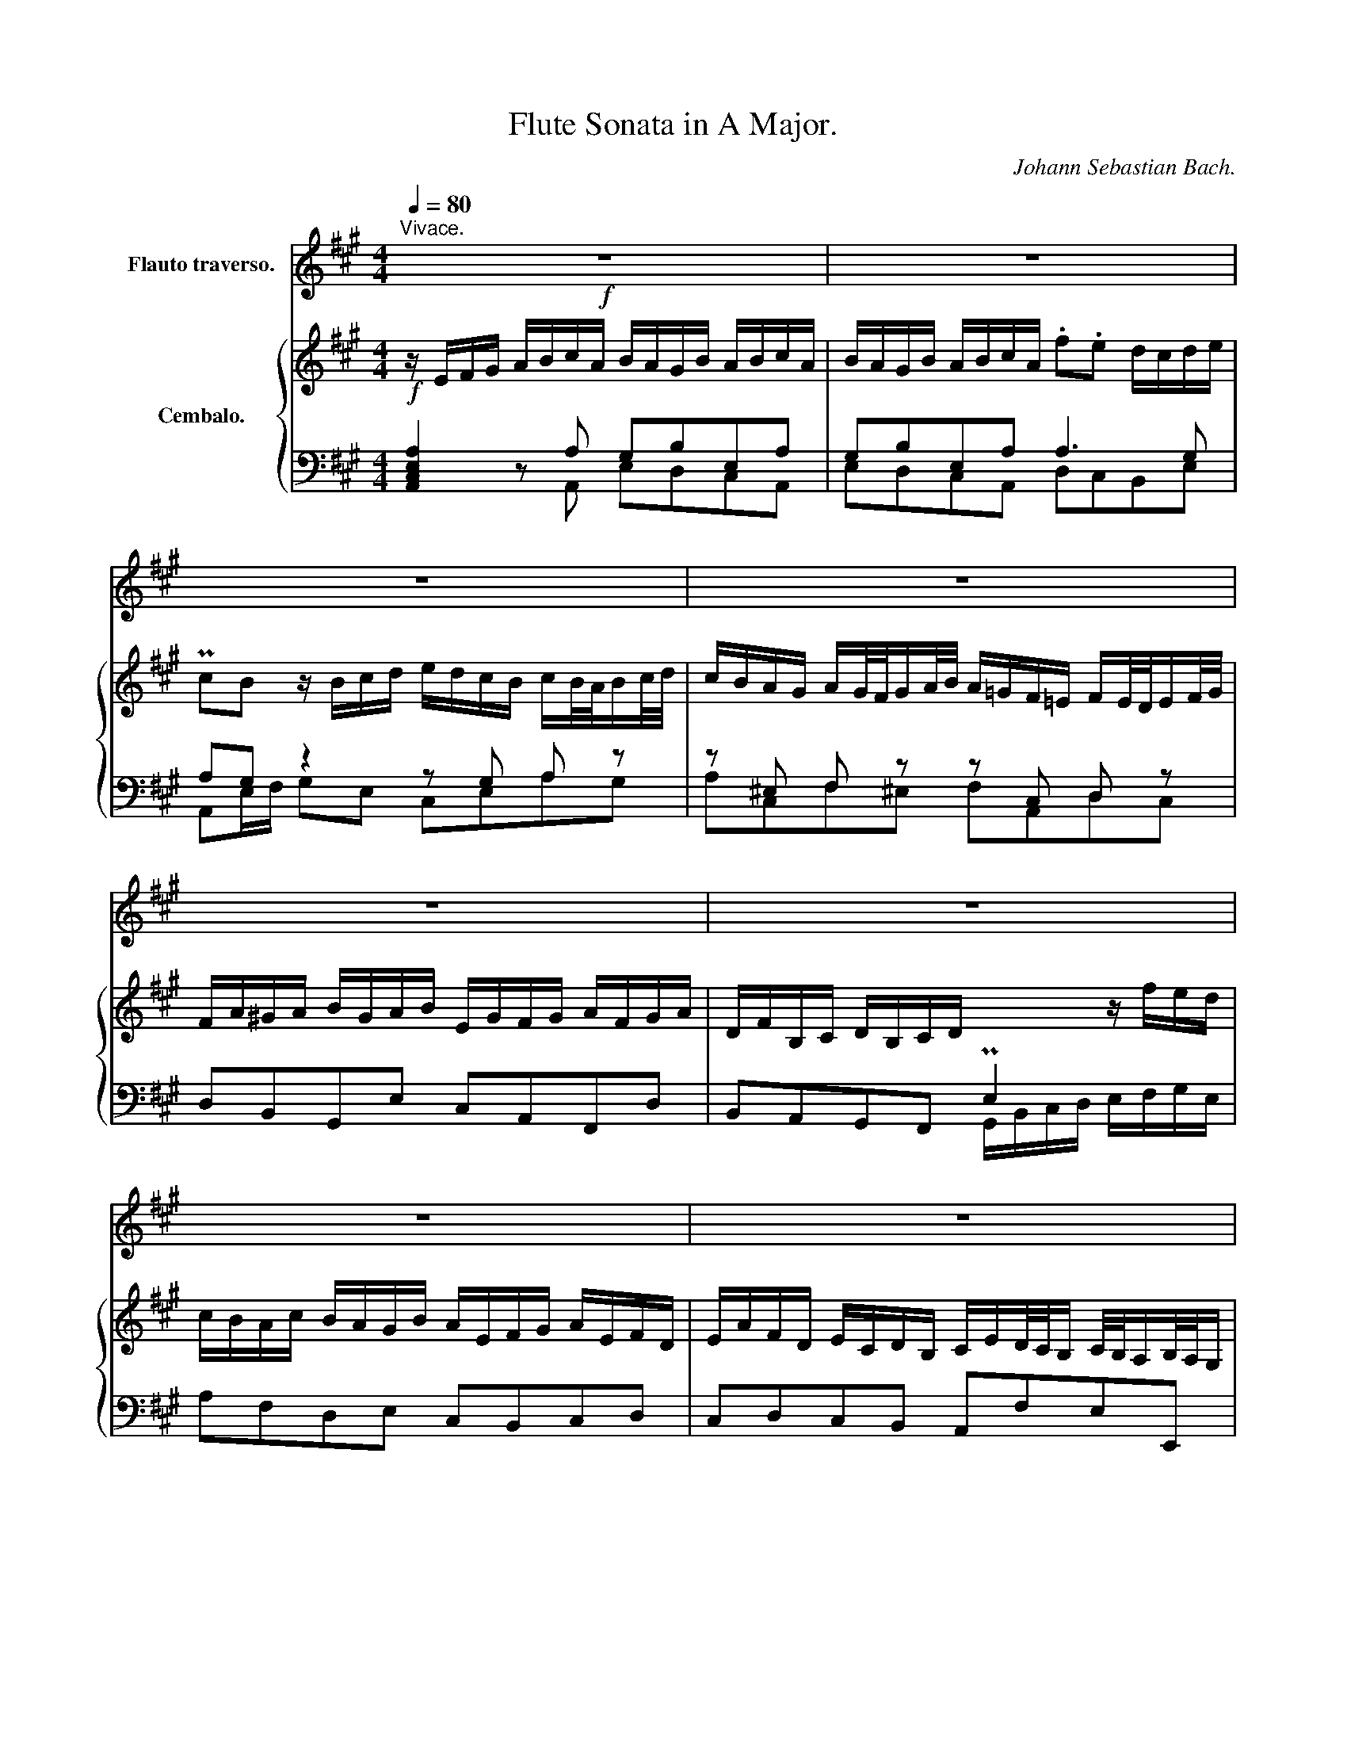 X:1
T:Flute Sonata in A Major.
C:Johann Sebastian Bach.
%%score 1 { ( 2 5 ) | ( 3 4 ) }
L:1/8
Q:1/4=80
M:4/4
K:A
V:1 treble nm="Flauto traverso."
V:2 treble nm="Cembalo."
V:5 treble 
V:3 bass 
V:4 bass 
V:1
!f!"^Vivace." z8 | z8 | z8 | z8 | z8 | z8 | z8 | z8 | z e a/e/f/d/ c/d/e- e/a/f/d/ | %9
 c/d/e- e/a/f/d/ B/c/d- d/e/c/A/ | BE z a g/f/e/d/ c/d/e/a/ | g/f/e/d/ c/d/e/c/ .TA2 z g | %12
 a/f/g/b/ a/g/f/e/ ^d/e/f- f/b/g/e/ | d/e/f- f/b/g/e/ c/e/a- a/g/4f/4g/f/4e/4 | %14
 a/c'/b- b/a/g/f/ e/^d/c/a/ P^d>e | e8- | !^!e2- e/d/c/e/ A/G/F/G/ TG>A | %17
 A/a/g z/ g/a/b/ c'/b/a/g/ a/b/4c'/4g/a/4b/4 | a/g/f/^e/ f/g/4a/4^e/f/4g/4 f/=e/^d/c/ d/e/f/e/ | %19
 c/B/c/^d/ e/f/g/e/ f/e/^d/f/ e/f/g/e/ | f/e/^d/f/ e/f/g/e/ c'b a/g/a/b/ | Tgf z2 z4 | z8 | z8 | %24
 z/ B/c/^d/ e/f/g/e/ f/e/^d/f/ e/f/g/e/ | f/e/^d/f/ e/f/g/e/ c'b a/g/a/b/ | %26
 Tgf z/ f/g/a/ b/a/g/f/ (g/f/4e/4)(f/g/4a/4) | %27
 g/f/e/^d/ e/d/4c/4d/e/4f/4 e/=d/c/B/ (c/B/4A/4)(B/c/4d/4) | %28
 c/e/^d/e/ f/d/e/f/ B/^d/c/d/ e/c/d/e/ | A4- A/B/^d/f/ a/c'/b/a/ | g/f/e/g/ f/e/^d/f/ e4- | %31
 e4- e/b/a/f/ (g/f/4e/4)(f/e/4^d/4) | e>f P^d>e e4- | eeca{g} f4- | f/c'/b/a/ Tgf/e/ e2 z2 | z8 | %36
 z4 z/ F/G/^A/ B/c/d/B/ | c/B/^A/c/ B/c/d/B/ c/B/^A/c/ B/c/d/B/ | %38
 =gf e/d/e/f/ d/c/B/d/ e/d/4c/4d/c/4B/4 | %39
 c/e/d/f/ =g/f/4e/4f/e/4d/4 e/=g/f/^a/ b/=a/4^g/4a/g/4f/4 | ^ecAf ^ec'af | z cAF z f2 ^e | f8- | %43
 f4- f/d/c/B/ g/a/b/f/ | ^e/f/e/f/ g2- g/B/A/f/ ^e>f | fc'af z cAF | z c a2- ab/a/ g2- | %47
 gA f2- f/a/g/f/ ^e3/2^d/4e/4 | f/^d/^e z2 z/ g/a/b/ c'/b/a/g/ | ac' f2 z/ f/g/a/ b/a/g/f/ | %50
 gb e2 z/ e/f/g/ a2- | a/B/c/^d/ e/d/e/f/ g/a/b/c'/ f2 | z/ f/g/^a/ b2- b/c/^d/^e/ f/e/f/g/ | %53
 a/b/c'/d'/ g2- g/f/4g/4a/4g/4f/4e/4 d2- | d/c/4B/4c/4B/4A/4G/4 A2- A/d/4c/4B/4A/4G/4F/4 ^E z | %55
 z ^efe fcdc | d^ABA B2 b2- | b/g/f/g/ a/f/g/a/ d4- | d/b/g/^e/ c2- c z z2 | %59
 z/ c/^d/^e/ f/c/=d/B/ c/f/d/B/ c/A/B/G/ | A/a/g/f/4^e/4 f/^e/4^d/4e/4f/4g/ c/^e/f/g/ Pe>f | %61
 f2 z b ^af z B | %62
"^*reconstruction: Alfred Durr - BA4402 Barenreiter Edition (1966)" ^AF z B =g2- g=a/g/ | %63
 f2- f=G e2- e/=g/f/e/ | d/B/c z/ c/d/e/ f/e/d/c/ df | B2 z/ B/c/^d/ e/=d/c/B/ ce | %66
 A2 z/ A/B/c/ d/c/d/e/ f/=g/a/b/ | e2 z/ e/f/^g/ a2- a/B/c/^d/ | %68
 e/^d/e/f/ =g/a/b/=c'/ f2 z/ f/^g/^a/ | b2- b/^a/b/c'/ f2- f/e/4f/4=g/4f/4e/4d/4 | %70
 c2- c/B/4^A/4B/4=A/4=G/4F/4 G z z/ c/d/e/ | %71
 f/e/d/c/ d/c/4B/4c/d/4e/4 d/=c/B/A/ B/A/4=G/4A/B/4c/4 | %72
 B/A/=G/F/ G/F/4E/4F/G/4A/4 G/b/^a/b/ c'/a/b/c'/ | f4- f/d/c/d/ e/c/d/e/ | %74
 ^A/F/A/c/ e/=g/f/e/ d/c/B/d/ c/B/A/c/ | B8- | B/f/e/c/ d/B/c/^A/ B>=g Tc>B | B2 z2 z FDB | %78
 ^AfdB z b2 ^a | b8- | b4- b/=g/f/e/ c'/d'/e'/c'/ | =g/b/a- a/g/f/e/ d/c/B/g/ Tc>d | d2 z2 z4 | %83
 z8 | z/ A/B/c/ d/e/f/d/ e/d/c/e/ d/e/f/d/ | e/d/c/e/ d/e/f/d/ .b.a =g/f/g/a/ | %86
 Tfe z/ e/f/=g/ a/g/f/e/ f/e/4d/4e/f/4g/4 | f/e/d/c/ d/c/4B/4c/d/4e/4 d4- | %88
 dc/B/ c/d/e/a/ g/f/e/d/ c/d/e/a/ | g/f/e/d/ c/d/e/c/ PA2 z g | a/f/g/b/ a/g/f/e/ d/c/d- d/b/g/e/ | %91
 Pd/c/d- d/b/g/e/ c/e/a- a/g/4f/4g/f/4e/4 | d'/c'/d'- d'/b/c'/g/ a/e/f/d/ B>A | A2 z2 z4 | z8 | %95
 z4 z gag | a^efe fcdc | d4- dc/B/ c2 | c/f/B/c/ d/B/c/d/ E4- | %99
 E2 z2 z/ e/f/g/ a/e/f/d/"_(end of reconstruction)" | %100
 e/a/f/d/ e/d/4c/4d/c/4B/4[Q:1/4=75] c/A/F/d/[Q:1/4=70] E/c/D/B/ | %101
[Q:1/4=65] e>f[Q:1/4=60] TG>[Q:1/4=30]A !fermata!A4 |] %102
[K:C][M:6/8]"^Largo e dolce."[Q:1/4=30] c/B/d/c/B/A/ TA^G z | e/d/f/e/d/c/ TcB z | %104
 ^c/d/ e2- e/(d/f/e/d/=c/) | B/c/ d2- d/(c/e/d/c/B/) | A3- A/(^G/B/A/G/A/4B/4) | %107
 E3- E/(^G/A/c/B/d/) | (^G/B/d/f/e/d/) c/d<Tde/ | e6- | e3- e.f z | Bcd e/4d/4c/ B>c | %112
 .c._B z (A/G/_B/A/G/F/) | T^c2 d- d/e<T^cd/ | d3 .=c.B z | cB/A/d (B/A/G/A/B/c/) | %116
 d3- d/(G/A/B/c/d/) | e3- e/(A/B/^c/d/e/) | f3{g} ^fg z | (g/^f/)(a/g/f/e/) ^d2 z | %120
 (B/A/c/B/A/G/) TG^F z | (g/^f/a/g/f/e/) e^d z | =d>fe/d/ c3- | c>ed/c/ B3- | %124
 B/(A/c/B/A/G/) ^F ^f2- | f/(a/g/^f/e/^d/) (e/f/g/b/a/c'/) | ^f^de- e/^f<^de/ | %127
 e/^f/^g/a/b/c'/ (d'b^g) | (edB) .^G.=G z | .^F.^G z .A.B.^A | (A/^c/d/c/B/A/) (d/^c/e/d/c/d/) | %131
 (e/d/f/e/d/e/) f3- | f/(G/A/B/c/d/) e3- | e/(A/^G/A/B/c/) d3- | d/(c/e/d/c/B/) c/A/.BT^G | %135
 A/a/=g/e/f/d/ e/g/f/d/e/c/ | d>ec- c/d<TBA/ | A>Bc- c/d<Tde/ | %138
!mf! e6[Q:1/4=29][Q:1/4=28][Q:1/4=27][Q:1/4=26][Q:1/4=20] |] %139
[K:A][M:3/8][Q:1/4=90]"^Allegro."!f! z3 | z3 | z3 | z3 | z3 | z3 | z3 | z3 | Ae/^d/e/f/ | %148
 ge/g/f/a/ | g/^d/e/g/c' | Ta2 g | f/c/^d/f/b/g/ | e/B/c/e/a/f/ | ^d/e<Te^d/4e/4 | f/e/^d/c/B/A/ | %155
 G/A/G/F/E/F/ | GAB- | B/G/A/B/c/d/ | e/d/c/B/A/G/ | F/G/A/F/G/A/ | B/f<^de/ | e2 z | Aag | %163
 fg/f/g/a/ | bgf | ef/e/d/e/ | afe | d3- | d/c/d/G/A/B/ | c/B/c/E/F/G/ | A/c/ e2- | e/B/c/e/a- | %172
 a/f/g/b/a/e/ | f/d/B z | e/c/A z | d/B/E/A/c/e/ | GTAB- | B/G/A/B/c/d/ | e/d/c/B/A/=G/ | %179
 F/=G/F/E/D/E/ | FT^GA | G/E/F/G/A/B/ | c/e<TBA/ | AA/c/e- | e/c/A/d/f- | f/d/B/d/g- | %186
 g/e/c/e/a/=g/ | f/e/d/c/B/A/ | d/c/d/B/c- | c/d<TBA/ | A2 z | z/ c/d/c/B/A/ | B/G/c/B/A/G/ | %193
 AFf- | f ^e2 | f/A/B z | g/B/c z | a/g/f/e/d/c/ | B/d/c/B/A/G/ | F a2- | af^d | B g2- | gec | %203
 A f2- | f^d^B | G/^B/ c2- | c T^B2 | c2 z | z3 | z/ g/a/g/f/e/ | f/^d/g/f/e/d/ | egc'- | c' ^b2 | %213
 c'/=b/a/g/f/e/ | ^d/f/a/c'/b/a/ | b/a/g/f/e/^d/ | c/e/g/b/a/g/ | a/g/f/e/^d/c/ | B/^d/f/a/g/f/ | %219
 g/a/b/B/c/^d/ | e/g/ b2- | b/f/g/b/e- | e/c/^d/f/e/B/ | c/A/f z | B/G/e z | a/f/B/e/g/b/ | ^def | %227
 Bba | ga/g/a/b/ | c'ag | fg/f/g/a/ | bgf | ef/e/f/g/ | afe | ^d2 z | Be/^d/e/f/ | ge/g/f/a/ | %237
 g/^d/e/g/c' | Ta2 g | f/c/^d/f/b/g/ | e/B/c/e/a/f/ | ^d/e<Te^d/4e/4 | f/e/^d/c/B/A/ | %243
 G/A/G/F/E/F/ | GTAB- | B/G/A/B/c/d/ | e/d/c/B/A/G/ | F/G/A/F/G/A/ | B/f<T^de/ | e/g<bg/ | %250
 e/g<c'a/ | f/a<^d'a/ | g/b/ e'2- | e'/=d'/c'/b/a/g/ | f/e/f/^d/e- | e/f<T^de/ | e2 z | z3 | z3 | %259
 z3 | z FG | AB=c | G=fe | de/d/=c/B/ | !trill(!T=c3 | !trill)!B3- | B/B/e/d/^c/B/ | %267
 ^A/B/c/A/F/A/ | B/f/b/=a/g/f/ | ^e/f/g/e/c/e/ | !trill(!Tf3- | !trill)!f3- | fe/^d/e- | e^dc | %274
 !trill(!TB3 | !trill)!^B3 | c z z | z3 | z c^d | ef=g | ^d=c'b | ab/a/=g/f/ | !trill(!T=g3 | %283
 !trill)!f3- | f/f/b/a/^g/f/ | ^e/f/g/e/c/e/ | f/c/f/=e/^d/c/ | ^B/c/^d/B/G/B/ | ecf | ^dBe | %290
 cf/e/^d/c/ | ^B/^d<gB/ | c/e<^ac/ | ^d/f<^bd/ | e/g<c'=b/ | a/g/f/e/^d/c/ | f/e/f/^d/e- | %297
 e/f<fg/ | g3- | g f2- | f e2 | T^d3- | d/G/c/B/A/G/ | A/F/B/A/G/F/ | G3- | Gc/^B/c/^d/ | %306
 ec/e/^d/f/ | e/^B/c/e/a | Tf2 e | f/e/^d/f/e/c/ | ^B>Bc- | c/^d<T^Bc/ | cG^A | Bc=d | ^A=gf | %315
 ef/e/d/c/ | d/c/B/c/d/e/ | f/e/d/f/e/=g/ | f/e/d/f/b/d'/ | c'/b/^a/c'/b/f/ | =a =g2- | %321
 g/c/f/e/d/c/ | !trill(!Td3 | !trill)!^d3 | e z z | z3 | EA/G/A/B/ | =cA/c/B/d/ | =c/G/A/c/=f | %329
 Td2 =c | ^c/A/d/=c/B/A/ | TG2- G/F/4G/4 | A/=c/B/A/G/A/ | G z z | z3 | z/ e/=f/e/d/=c/ | %336
 d/B/e/d/=c/B/ | =c/d/e/=f/=g/e/ | =f/e/^f/^g/a/b/ | g>bg/e/ | a>e=c/A/ | d>BG/E/ | =c>Ac/e/ | %343
 =f/^c/d/=f/_b | T^g3/2^f/4g/4a- | a/g/4a/4Ta3/2g/4a/4 | b3 | z3 | z3 | z3 | z3 | z3 | z3 | %353
 Be/^d/e/f/ | ge/g/f/a/ | g/^d/e/g/c' | Ta2 g | f/c/=d/f/b/g/ | e/B/c/e/a/f/ | d3- | dc/B/c- | %361
 cBd- | dGB- | BAc- | cFA- | AGB- | BE z | EA/G/A/B/ | cA/c/B/d/ | c/G/A/c/f | Td2 c | %371
 B/F/G/B/e/c/ | A/E/F/A/d/B/ | G/"^("A<"^)"TAG/4A/4 | B2 z | e'/d'/c'/b/a/g/ | f/a/c'/e'/a/c'/ | %377
 d'/c'/b/a/g/f/ | e/g/b/d'/g/b/ | c'/b/a/g/f/e/ | d/f/a/c'/f/a/ | b/a/g/f/e/d/ | c2 z | B2 z | %384
 d>ec- | c/d<TBA/ |"_cresc." A/c<ec/ | A/c<fd/ | B/d<gd/ | c/e/!ff! a2- | a/=g/f/e/d/c/ | %391
[Q:1/4=85] B/[Q:1/4=80]A/[Q:1/4=75]B/[Q:1/4=70]G/[Q:1/4=65]!f!A- | %392
 A/[Q:1/4=60]B<[Q:1/4=40]TG[Q:1/4=30]F/ |!mf! !fermata!A3 |] %394
V:2
 z/ E/F/G/ A/B/c/A/ B/A/G/B/ A/B/c/A/ | B/A/G/B/ A/B/c/A/ .f.e d/c/d/e/ | %2
 PcB z/ B/c/d/ e/d/c/B/ c/B/4A/4B/c/4d/4 | c/B/A/G/ A/G/4F/4G/A/4B/4 A/=G/F/=E/ F/E/4D/4E/F/4G/4 | %4
 F/A/^G/A/ B/G/A/B/ E/G/F/G/ A/F/G/A/ | D/F/B,/C/ D/B,/C/D/ x2 z/ f/e/d/ | %6
 c/B/A/c/ B/A/G/B/ A/E/F/G/ A/E/F/D/ | E/A/F/D/ E/C/D/B,/ C/E/D/4C/4B,/ C/4B,/4A,/B,/4A,/4G,/ | %8
 A, z z2 z4 | z8 | z/ E/F/G/ A/B/c/A/ B/A/G/B/ A/B/c/A/ | B/A/G/B/ A/B/c/A/ fe d/c/d/e/ | %12
 TcB z2 z4 | z8 | z8 | z/ E/F/G/ A/B/c/A/ B/A/G/B/ A/B/c/A/ | B/A/G/B/ A/B/c/A/ fe d/c/d/e/ | %17
 TcB z/ B/c/d/ e/d/c/B/ c/B/4A/4B/c/4d/4 | c/B/A/G/ A/G/4F/4G/A/4B/4 A4- | %19
 AG/F/ G/A/B/e/ ^d/c/B/A/ G/A/B/e/ | ^d/c/B/A/ G/A/B/G/ PE2 z ^d | %21
 e/c/^d/f/ e/d/c/B/ A/G/A- A/f/^d/B/ | PA/G/A- A/f/^d/B/ G/B/e- e/^d/4c/4d/c/4B/4 | %23
 a/g/a- a/f/g/^d/ e/B/c/A/ PF>E | E2 z2 z4 | z8 | z4 z ^ded | e^BcB cGAG | A4- AG/F/ G2- | %29
 G/c/F/G/ A/F/G/A/ B,4- | B,2 z2 z/ B/c/^d/ e/B/c/A/ | %31
 B/e/c/A/ B/A/4G/4A/G/4F/4 G/E/C/A/ B,/G/A,/F/ | G,/B,/E/A/ PF>E Eeca | %33
 g/a/ b2 a- a/e/^d/c/ B/A/G/F/ | G/A/B/f/ ^d>e e/B,/C/^D/ E/F/G/E/ | %35
 F/E/^D/F/ E/F/G/E/ F/E/^D/F/ E/F/G/E/ | cB A/G/A/B/ G/F/E z2 | z fdB z FDB, | z B2 ^A B4- | B8- | %40
 B/C/^D/^E/ F/G/A/F/ G/F/^E/G/ F/G/A/F/ | G/F/^E/G/ F/G/A/F/ dc B/A/B/c/ | %42
 A/G/F/A/ B/A/4G/4A/G/4F/4 G/B/A/c/ d/c/4B/4c/B/4A/4 | B/d/c/^e/ f/=e/4d/4e/d/4c/4 d4- | %44
 d2- d/d/c/B/ A/^E/F/A/ G>F | F2 z f ^ec z F | ^EC z F d2- de/d/ | c2- cD B2- B/=d/c/B/ | %48
 A/F/G z/ G/A/B/ c/B/A/G/ Ac | F2 z/ F/G/^A/ B/=A/G/F/ GB | E2 z/ E/F/G/ A/G/A/B/ c/d/e/f/ | %51
 B2 z/ B/c/^d/ e2- e/F/G/^A/ | B/^A/B/c/ d/e/f/=g/ c2 z/ c/^d/^e/ | %53
 f2- f/^e/f/g/ c2- c/B/4c/4d/4c/4B/4A/4 | G2- G/F/4^E/4F/4=E/4D/4C/4 D z z/ G/A/B/ | %55
 c/B/A/G/ A/G/4F/4G/A/4B/4 A/=G/F/E/ F/E/4D/4E/F/4=G/4 | %56
 F/E/D/C/ D/C/4B,/4C/D/4E/4 D/f/^e/f/ g/e/f/g/ | c4- c/A/G/A/ B/G/A/B/ | %58
 ^E/C/E/G/ B/d/c/B/ A/G/F/A/ G/F/^E/G/ | F8- | F/c/B/G/ A/F/G/^E/ F>d PG>F | FfdB z FDB | %62
 z F d2- de/d/ c2- | cD B2- B/d/c/B/ T^A3/2^G/4A/4 | B/^G/^A z2 z/ c/d/e/ f/e/d/c/ | %65
 df B2 z/ B/c/d/ e/d/c/B/ | ce A2 z/ A/B/c/ d2- | d/E/F/G/ A/G/A/B/ c/d/e/f/ B2 | %68
 z/ B/c/^d/ e2- e/F/^G/^A/ B/A/B/c/ | d/e/f/=g/ c2- c/B/4c/4d/4c/4B/4A/4 =G2- | %70
 =G/F/4E/4F/4E/4D/4C/4 D2- D/G/4F/4E/4D/4C/4B,/4 ^A, z | z ^ABA BF=GF | =G^DED E2 e2- | %73
 e/c/B/c/ d/B/c/d/ =G4- | G/e/c/^A/ F2- F z z2 | z/ F/G/^A/ B/F/=G/E/ F/B/G/E/ F/D/E/C/ | %76
 D/d/c/B/4^A/4 B/A/4G/4A/4B/4c/ F/A/B/c/ TA>B | B/F/G/^A/ B/c/d/B/ c/B/A/c/ B/c/d/B/ | %78
 c/B/^A/c/ B/c/d/B/ .=g.f e/d/e/f/ | d/c/B/d/ e/d/4c/4d/c/4B/4 c/e/d/f/ =g/f/4e/4f/e/4d/4 | %80
 e/=g/f/^a/ b/=a/4g/4a/g/4f/4 g4- | g2- g/e/d/c/ d>e Te>d | dA d/A/B/=G/ F/G/A- A/d/B/G/ | %83
 F/=G/A- A/d/B/G/ E/F/G- G/A/F/D/ | EA, z d c/B/A/=G/ F/G/A/d/ | %85
 c/B/A/=G/ F/G/A/F/ D/C/B,/C/ TC>D | D/d/c z/ c/d/e/ f/e/d/c/ d/e/4f/4c/d/4e/4 | %87
 d/c/B/^A/ B/c/4d/4A/B/4c/4 B/=A/^G/F/ G/A/B/G/ | F/E/F/G/ A/B/c/A/ B/A/G/B/ A/B/c/A/ | %89
 B/A/G/B/ A/B/c/A/ fe d/c/d/e/ | TcB z2 z4 | z8 | z8 | z/ E/F/G/ A/B/c/A/ B/A/G/B/ A/B/c/A/ | %94
 B/A/G/B/ A/B/c/A/ .f.e d/c/d/e/ | TcB z/ B/c/d/ e/d/c/B/ c/B/4A/4B/c/4d/4 | %96
 c/B/A/G/ A/G/4F/4G/A/4B/4 A/=G/F/E/ F/E/4D/4E/F/4G/4 | F/A/^G/A/ B/G/A/B/ E/G/F/G/ A/F/G/A/ | %98
 D4- D/E/G/B/ d/f/e/d/ | c/B/A/c/ B/A/G/B/ A4 | A4- A/e/d/B/ c/B/4A/4B/A/4G/4 | %101
 A/E/F/D/ B,>A, !fermata!A,4 |][K:C][M:6/8] E/D/F/E/D/C/ TCB, z | c/B/d/c/B/A/ TA^G z | %104
 =G>_BA/G/ F3- | F>AG/F/ E3- | E/D/F/E/D/C/ B,3- | B,/(D/C/B,/A,/^G,/) (A,/B,/C/E/D/F/) | %108
 B,^GB- B/G/A/c/B/A/ | (^G/^F/A/G/F/E/) (A/G/B/A/G/A/) | (B/d/c/B/A/B/) .^c.d z | %111
 DEF G/4F/4E/ D>E | TE3- !^!E D2 | G>AF- F/G/ TE>F | F3 .^F.G z | AG^F G(B,/C/D/E/) | %116
 =F3- F/(B,/C/D/E/F/) | G3- G/(^C/D/E/F/G/) | A3 .Pc.B z | (B/A/)(c/B/A/G/) ^F2 z | %120
 (G/^F/A/G/F/E/) E^D z | (B/A/c/B/A/G/) TG^F z | ^G/A/ B2- B/(A/c/B/A/=G/) | %123
 ^F/G/ A2- A/(G/B/A/G/^F/) | E3- E/(^D/^F/E/D/E/4F/4) | B,3- B,/(^D/E/G/^F/A/) | %126
 (^D/^F/A/c/B/A/) G/A<^FE/ | E3- E/^F/^G/A/B/c/ | (dB^G) .E.e z | .A{B}.d z (c/B/d/c/B/c/) | A6- | %131
 A3- A/(D/E/F/G/A/) | B3- B/(C/D/E/^F/^G/) | A3- A/(B,/C/D/E/F/) | ^G,B,E E/C/.DTB, | %135
 A,2 z z/ e/d/B/c/A/ | B>cA- A/B<T^GA/ | A/E/F/D/E/B,/ C/^G,/A,/G,/A,/B,/ | C/E/D/B,/C/A,/ B,3 |] %139
[K:A][M:3/8] EA/G/A/B/ | cA/c/B/d/ | c/G/A/c/f | Td2 c | B/F/G/B/e/c/ | A/E/F/A/d/B/ | %145
 G/A<TAG/4A/4 | B/A/G/F/E/D/ | C/B,/A,/B,/C/^D/ | E/G/ B2- | B/F/G/B/e- | e/c/^d/f/e/B/ | c/A/F z | %152
 B/G/E z | A/F/B,/E/G/B/ | ^DEF- | F/^D/E/F/G/A/ | B/A/G/F/E/=D/ | C/D/C/B,/A,/B,/ | C^DE | %159
 ^D/B,/C/D/E/F/ | G/c<TFE/ | Ee=d | cd/c/B/c/ | fdc | Bc/B/c/d/ | ecB | AB/A/B/c/ | dBA | G2 z | %169
 EA/G/A/B/ | cA/c/B/d/ | c/G/A/c/f | Td2 c | B/F/G/B/e/c/ | A/E/F/A/d/B/ | G/A<TAG/4A/4 | %176
 B/A/G/F/E/D/ | C/D/C/B,/A,/B,/ | CTDE- | E/C/D/E/F/=G/ | A/=G/F/E/D/C/ | B,/C/D/B,/C/D/ | %182
 E/B<GA/ | A/c<ec/ | A/c<fd/ | B/d<gd/ | c/e/ a2- | a/=g/f/e/d/c/ | B/A/B/^G/A- | A/B<TGA/ | A2 z | %191
 z3 | z3 | z/ c/d/c/B/A/ | B/G/c/B/A/G/ | AFf- | f T^e2 | f/A/B z | g/B/c z | a/g/f/e/^d/c/ | %200
 B/^d/f/a/g/f/ | g/f/e/^d/c/B/ | A/c/e/g/f/e/ | f/e/^d/c/^B/^A/ | G/^B/^d/f/e/d/ | e3 | P^d3 | %207
 c/G/A/G/F/E/ | F/^D/G/F/E/D/ | ECc- | c ^B2 | c/^B/c/^d/e/c/ | ^d/e/f/a/g/f/ | e/^d/ c2- | cAF | %215
 ^D B2- | BGE | C A2- | AF^D | B,E/^D/E/F/ | GE/G/F/A/ | G/^D/E/G/c | TA2 G | F/C/^D/F/B/G/ | %224
 E/B,/C/E/A/F/ | ^D/E<TE^D/4E/4 | F/E/^D/C/B,/A,/ | G,2 z | Ee^d | c^d/c/d/e/ | f^dc | Bc/B/c/^d/ | %232
 ecB | A3- | A/G/A/^D/E/F/ | G/F/G/B,/C/^D/ | E/G/ B2- | B/F/G/B/e- | e/c/^d/f/e/B/ | c/A/f z | %240
 B/G/e z | A/F/B,/E/G/B/ | ^DEF- | F/^D/E/F/G/A/ | B/A/G/F/E/=D/ | C/D/C/B,/A,/B,/ | C^DE | %247
 ^D/B,/C/D/E/F/ | G/c<TFE/ | E/^D/E/G/B- | B/G/E/A/c- | c/A/F/A/^d- | d/B/G/B/e/=d/ | %253
 c/B/A/G/F/E/ | A/G/A/F/G- | G/A<TFE/ | EG^A | Bcd | ^A=gf | ef/e/d/c/ | !trill(!Td3 | %261
 !trill)!^d3 | e=d/=c/B/A/ | G/A/B/G/E/G/ | A/e/a/=g/f/e/ | ^d/e/f/d/B/d/ | !trill(!Te3- | %267
 !trill)!e3- | e=d/c/d- | dcB | A/G/A/c/B/A/ | G/^A/^B/^d/B/G/ | C2 z | z3 | z ^D^E | FG=A | %276
 ^E=dc | Bc/B/A/G/ | !trill(!TA3 | !trill)!^A3 | B=A/=G/F/E/ | ^D/E/F/D/B,/D/ | E/B/e/=d/c/B/ | %283
 ^A/B/c/A/F/A/ | !trill(!TB3- | !trill)!B3- | B=A/G/A- | AG^d- | dGc- | cFB- | BA/G/A- | %291
 A^B,/^D/G- | GC/E/^A- | A^D/F/^B- | BE/G/c- | c/=B/A/G/F/E/ | ^D/C/D/^B,/C/^B,/ | %297
 C/E/^D/C/^B,/C/ | ^B,/^d/e/d/c/^B/ | c/^A/^d/c/^B/^A/ | ^B/G/c/B/c- | c^B^d | G3- | G/C/ F2- | %304
 F/^D/G/F/E/D/ | E/^D/C/D/E/F/ | G/F/E/G/F/A/ | G/F/E/G/c/e/ | ^d/c/^B/d/c/e/ | A/G/F/A/G/E/ | %310
 ^D>DG/E/ | ^D/4E/4F<TDC/ | C2 z | z3 | z3 | z3 | FB/^A/B/c/ | dB/d/c/e/ | d/^A/B/d/=g | Te2 d | %320
 ^d/B/e/=d/c/B/ | T^A3 | BFG | AB=c | G=fe | de/d/=c/B/ | =c/B/A/B/c/d/ | e/d/=c/e/d/=f/ | %328
 e/d/=c/e/A/c/ | B/A/^G/B/A/E/ | =G =F2- | F/B,/E/D/=C/B,/ | =C/D<TD=C/4D/4 | E/B/=c/B/A/^G/ | %334
 A/F/B/A/G/F/ | G/E/A/G/A- | AG/F/G | A3- | A/e/d/=c/B/A/ | d/=c/d z | =c/B/c z | B/A/B z | %342
 A/G/A z | z A=f | B>de/B/ | =c/e/d/c/B/A/ | G/A/BE- | EA/G/A/B/ | ^cA/c/B/d/ | c/G/A/c/f | Td2 c | %351
 B/F/G/B/e/c/ | A/E/F/A/d/B/ | G/"^("A<"^)"TAG/4A/4 | B/A/G/A/B- | B/F/G/B/e- | e/c/^d/f/e- | %357
 eF=d- | dEc- | c/E/F/A/d/B/ | G/D/E/G/c/A/ | f/e/d/c/B/A/ | G/B/d/f/e/d/ | e/d/c/B/A/G/ | %364
 F/A/c/e/d/c/ | d/c/B/A/G/F/ | E/G/B/d/c/B/ | c/d/e/G/A/B/ | cA/c/B/d/ | c/G/A/c/f | Td2 c | %371
 B/F/G/B/e/c/ | A/E/F/A/d/B/ | G/"^("A<"^)"TAG/4A/4 | B/A/G/F/E/D/ | C/E/G/B/E/G/ | A/G/F/E/D/C/ | %377
 B,/D/F/A/D/F/ | G/F/E/D/C/B,/ | A,/C/E/G/C/E/ | F/E/D/C/B,/A,/ | G,/B,/E/F/G/E/ | A2 z | A2 z | %384
 G/A<BE/ | A/B<TGA/ | AA,/C/E- | E/C/A,/D/F- | F/D/B,/D/G- | G/E/C/E/A/=G/ | F/E/D/C/B,/A,/ | %391
 D/C/D/B,/C- | C/D<TB,A,/ | !fermata!A,3 |] %394
V:3
!f! [A,,C,E,A,]2 z A, G,B,E,A, | G,B,E,A, A,3 G, | A,G, z2 z G, A, z | z ^E, F, z z C, D, z | %4
 D,B,,G,,E, C,A,,F,,D, | B,,A,,G,,F,, PE,2 x2 | A,F,D,E, C,B,,C,D, | C,D,C,B,, A,,F,E,E,, | %8
 A,,A,/B,/"^6" CD A,>"^6\n4\n3"B,"^6" CD | A,>"^6\n4\n3"B,"^6" CD E"^6"B,/A,/"^6\n3" G,A, | %10
 E,D,C,B,, E,E,, z E, | E,E,, z A,, D,C,B,,E, | A,,E,"_6"C"^6\n3"A,"^#" B,>C"^6" ^DE | %13
"^#" B,>C"^6" ^DE"^7" A,>"^76"G, F,"^6"E, |"_7\n3" ^D,"^6"^D/C/ D"^6\n3"B, C"_6\n3"A,"_#"B,B,, | %15
 E,=D,C,A,, E,D,C,A,, | E,D,C,A,, D,C,B,,E, | A,,E,/F,/ E,D, C,E,A,E, | A,,C,F,C, F,,F,/G,/ F,E, | %19
 ^D,B,G,E, B,B,, z B, | B,B,, z E, A,G,F,B, | E,B,,G,,E,, F,,F,/E,/ F,A, | %22
 ^D,F,/E,/ D,B,, E,>F, G,A, | B,>C ^DB, G,A,B,B,, | E,,2 z E,"^#" B,A,"^6"G,E, | %25
"^#" B,A,"^6"G,E, A,"^6"G,"^7"F,"^7\n#"B, | E,"^#"B,/C/"^6" ^DB,"^6" G,B, E, z | %27
 z G, C, z z E, A,, z | z F,^D,B, G,E,C,C | F,A,/G,/ F,E, ^D,F,B,,D, | E,G, A,B,/A,/ G,A,G,F, | %31
 G,A,G,F, E,4- | E,/B,,/C,/A,,/ B,,/^D,/F,/A,/ G,/E,/F,/G,/ A,/B,/C/A,/ | %33
 B,/A,/G,/B,/ A,/B,/C/A,/ ^D,F,D,B,, | E,/F,/G,/A,/ B,B,, E,,2 z E, | B,A,G,E, B,A,G,E, | %36
 A,G,F,B, E,C,D,B,, | F,F,, z F, F,F,, z =G,/F,/ | E,D,C,F, B,,B,/A,/ =G,F, | %39
 E,F,E,D, C,D,/C,/ D,B,, | C,C,, z C, C,C,, z C, | C,C,, z D,/C,/ B,,A,,G,,C, | %42
 F,,F,/E,/ D,C, B,,C,B,,A,, | G,,A,,/G,,/ A,,F,, B,,A,,B,,G,, | C,G,^E,C, F,B,CC, | %45
 F,,/C,/^D,/^E,/ F,/G,/A,/F,/ G,/F,/^E,/G,/ F,/G,/A,/F,/ | %46
 G,/F,/^E,/G,/ F,/G,/A,/F,/ B,,/A,/G,/F,/ =E,/D,/C,/B,,/ | %47
 A,,/G,/F,/E,/ D,/C,/B,,/A,,/ G,,/F,/^E,/^D,/ C,/B,,/A,,/G,,/ | F,,C, z2 z2 z/ C,/^D,/^E,/ | %49
 F,/=E,/=D,/C,/ D,F, B,,2 z/ B,,/C,/^D,/ | E,/=D,/C,/B,,/ C,E, A,,2 z/ B,,/C,/D,/ | %51
 E,/^D,/E,/F,/ G,/A,/G,/F,/ E,/F,,/G,,/A,,/ B,,/^A,,/B,,/C,/ | %52
 D,/E,/D,/C,/ B,,/C,/D,/E,/ F,/^E,/F,/^G,/ A,/B,/A,/G,/ | F,/G,/A,/B,/ C/D/C/B,/ A,F,B,G, | %54
 ^E,C,F,D, B,,G,,C,B,, | A,,C, F,, z z A,, D,, z | z F,, B,, z z G,^E,C, | A,,C,F,F,, B,,C,D,B,, | %58
 C,2 z ^E, F,G, A,C/B,/ | A,G,A,B, A,B,A,G, | F,C, z B,, A,,D,/B,,/ C,C,, | %61
 F,,/F,/G,/^A,/ B,/C/D/B,/ C/B,/^A,/C/ B,/C/D/B,/ | %62
 C/B,/^A,/C/ B,/C/D/B,/ E,/D/C/B,/ =A,/=G,/F,/E,/ | %63
 D,/C/B,/A,/ =G,/F,/E,/D,/ C,/B,/^A,/^G,/ F,/E,/D,/C,/ | B,,F, z2 z2 z/ F,/^G,/^A,/ | %65
 B,/=A,/=G,/F,/ G,B, E,2 z/ E,/F,/^G,/ | A,/=G,/F,/E,/ F,A, D,2 z/ E,/F,/G,/ | %67
 A,/^G,/A,/B,/ C/D/C/B,/ A,/B,,/C,/D,/ E,/^D,/E,/F,/ | %68
 =G,/A,/G,/F,/ E,/F,/G,/A,/ B,/^A,/B,/C/ =D/E/D/C/ | B,/C/D/E/ F/=G/F/E/ DB,EC | %70
 ^A,F,B,=G, E,C,F,E, | D,F,B,, z z D,=G,, z | z B,,E, z z C^A,F, | D,F,B,B,, E,F,=G,E, | %74
 F,2 z ^A,, B,,D, E,F,/E,/ | D,C,D,E, D,E,D,C, | B,,F,,xE, D,=G,/E,/ F,F,, | B,,F,D,B,, F,F,,xF, | %78
 F,F,, z =G,/F,/ E,D,C,F, | B,,B,/A,/ =G,F, E,F,E,D, | C,D,/C,/ D,B,, E,D,E,=G, | %81
 C,C/B,/ CA, B,=G,A,A,, | D,/C,/D,/E,/ F,=G, D,>E, F,G, | D,>E, F,=G, A,E,/D,/ C,D, | %84
 A,=G,F,D, A,A,, z A, | A,A,, z D, =G,F,E,A, | D,A,/B,/ A,=G, F,A,DA, | D,F,B,F, B,,B,/C/ B,A, | %88
 G,E,C,A,, E,E,, z E, | E,E,,xA, DCB,E | A,E,C,A,, B,,B,/A,/ B,D | G,B,/A,/ G,E, A,>B, CD | %92
 E>F GE CDEE, | A,,2 z A, G,B,E,A, | G,B,E,A, A,3 G, | A,G, G,E, C,E, A,, z | %96
 z C,F,, z z A,, D,, z | z B,,G,,E, C,A,,F,,F, | B,,D,/C,/ B,,A,, G,,B,,E,,G,, | %99
 A,,C, D,E,/D,/ C,D,C,B,, | C,D,C,B,, A,,4- | A,,D,E,E,, !fermata!A,,4 |] %102
[K:C][M:6/8] A,C,D, E,>D,C,/B,,/ | A,,A,D E>DC/B,/ | A,^C, z D,DF, | G,B,, z C,CE, | %106
 F,3- F,/(E,/D,/C,/B,,/A,,/) | (^G,,/E,,/A,,/=G,,/F,,/E,,/) F,, F,2- | F,B,,^G,, A,, F,,2 | %109
 .E,,.D,, z (C,/B,,/D,/C,/B,,/A,,/) | (^G,,/^F,,/A,,/G,,/F,,/E,,/) .=G,,.=F,, z | %111
 F,/E,/G,/F,/E,/D,/ C,G,G,, | .C,.^C, z F,G,/A,/_B, | (E,/D,/F,/E,/D,/C,/) _B,,/G,,/A,,A, | %114
 (D/C/E/D/C/B,/) .A,.E z | CDD, G,2 z | (B,,/A,,/C,/B,,/A,,/G,,/) E,2 D, | %117
 (C,/B,,/D,/C,/B,,/A,,/) F,2 E, | (D,/C,/E,/D,/C,/B,,/) A,,E, z | %119
 C,^F,,A,, (B,,/C,/B,,/A,,/G,,/^F,,/) | E,,E,A, B,>A,G,/^F,/ | E,E,,A,, B,,>A,,G,,/^F,,/ | %122
 .E,,.^G,, z A,,A,C, | D,^F, z G,,G,B,, | C, z C- C/(B,/A,/G,/^F,/E,/) | %125
 ^D,/B,,/E,/=D,/C,/B,,/ C,3- | C,^F,,G,, A,,B,,B,, | E,,6- | E,,/^F,,/^G,,/A,,/B,,/C,/ .D,.^C, z | %129
 .=C,.B,, z A,,D,,E,, | .A,,.G,, z (F,/E,/G,/F,/E,/D,/) | (^C,/B,,/D,/C,/B,,/A,,/) D,2 z | %132
 G,,2 z C,2 z | F,2 z B,,2 z | E,^G,,E,, A,,D,,E,, | A,,6- | A,,/A,/^G,/E,/A,/E,/ F,/D,/E,E,, | %137
 A,,2 G,, F,,/E,,/ F,,2 | E,,6 |][K:A][M:3/8] A,C,E, | A,,C,E, | A,F,D, | B,,E,A,, | B,,E,C,- | %144
 C,D,B,,- | B,,C,A,, | E,F,G, | A,G,F, | E,G,,B,, | E,,E,A,, | F,,B,,E,, | A,,B,,G,,- | %152
 G,,A,,F,,- | F,,G,,E,, | B,,C,^D, | E,2 z | E,,F,,G,, | A,,2 z | A,,G,,F,, | B,,>A,G,/F,/ | %160
 E,/A,/B,B,, | E,,/E,/F,/E,/F,/G,/ | A,/A,,/B,,/A,,/B,,/C,/ | D,,/D,/E,/D,/E,/F,/ | %164
 G,,/G,/A,/G,/A,/B,/ | C,/C/D/C/D/E/ | F/F,/G,/F,/G,/A,/ | B,,/B,/C/B,/C/D/ | E/E,/F,/E,/F,/G,/ | %169
 A,,2 z | A,D,E, | A,,A,D, | B,,E,A,, | D,E,C,- | C,D,B,,- | B,,C,A,, | E,F,G, | A,2 z | A,,B,,C, | %179
 D,2 z | D,C,B,, | E,>D,C,/B,,/ | A,,/D,/E,E,, | A,,C,A,, | A,,D,A,, | A,,D,A,, | A,,E,A,, | %187
 A,,D,F, | ^G,,E,A, | D,E,E,, | A,,/C,/B,,/A,,/B,,/C,/ | F,, F,2- | F, T^E,2 | F,/A,,/B,, z | %194
 A,/B,,/C, z | z/ C/D/C/B,/A,/ | B,/G,/C/B,/A,/G,/ | F,DB, | G,^E,C, | F,,C,F, | ^D,2 B,, | %201
 E,,B,,E, | TC,2 A,, | ^D,,F,,^D, | T^B,,2 G,, | C,/G,/A,/G,/F,/E,/ | F,/^D,/G,/F,/E,/D,/ | %207
 E,C,C- | C T^B,2 | C/E,/F, z | ^D/F,/G, z | E/^D/C/=B,/A,/G,/ | F,/^D,/G,/F,/E,/D,/ | C,E,A, | %214
 TF,2 ^D, | G,,^D,G, | TE,2 C, | F,,C,F, | T^D,2 B,, | E,G,,B,, | E,,G,,B,, | E,G,,A,, | %222
 F,,B,,E,, | A,,B,,G,,- | G,,A,,F,,- | F,,G,,E,, | B,,2 z | z/ B,,/C,/B,,/C,/^D,/ | %228
 E,,/E,/F,/E,/F,/G,/ | A,,/A,/B,/A,/B,/C/ | ^D/^D,/E,/D,/E,/F,/ | G,,/G,/A,/G,/A,/B,/ | %232
 C/C,/^D,/C,/D,/E,/ | F,,/F,/G,/F,/G,/A,/ | B,/B,,/C,/B,,/C,/^D,/ | E,,2 z | E,,G,,B,, | E,G,,A,, | %238
 F,,B,,E,, | A,,B,,G,,- | G,,A,,F,,- | F,,G,,E,, | B,,C,^D, | E,2 z | E,F,G, | A,2 z | A,,G,,F,, | %247
 B,,>A,G,/F,/ | E,/A,/B,B,, | E,G,E, | E,A,E, | E,A,E, | E,B,E, | E,A,C | ^D,B,,E, | A,B,B,, | %256
 E,/B,/E/D/C/E/ | D/F/E/D/C/B,/ | C/D/E/C/^A,/C/ | F,^A,F, | B,2 z | B,,2 z | E,2 z | E,,2 z | %264
 A,,E,A,- | A,/=C/B,/A,/=G,/F,/ | =G,^C,E, | F,/=G,/F,/E,/D,/C,/ | B,,2 z | C,2 z | %270
 F,,/C,/F,/E,/^D,/C,/ | ^B,,/C,/^D,/B,,/G,,/B,,/ | C,/G,/C/=B,/^A,/G,/ | ^^F,/G,/^A,/^^F,/^D,/F,/ | %274
 G,2 z | G,,2 z | C,/C/B,/A,/G,/F,/ | ^E,/F,/G,/E,/C,/E,/ | F,2 z | F,,2 z | B,,2 z | B,2 z | %282
 E,E,,E,- | E,/=G,/F,/E,/D,/C,/ | D,^G,,B,, | C,/D,/C,/B,,/A,,/G,,/ | F,,F, z | G,^B,, z | %288
 C,/^D,/E,/C,/A,,/F,,/ | B,,/C,/^D,/B,,/G,,/E,,/ | A,,/B,,/C,/A,,/F,,/^D,,/ | G,,F,G,, | G,,E,G,, | %293
 G,,^D,G,, | G,/F,/E,/^D,/E,/C,/ | F,G,A, | ^B,,G,,C, | =B,, TA,,2 | G,,2 z | z3 | %300
 z/ G,/A,/G,/F,/E,/ | F,/^D,/G,/F,/E,/D,/ | E,^E,C, | F,^D,C, | ^B,,G,,B,, | C,E,G, | C2 z | %307
 C,2 z | C,,2 z | z3 | F,/E,/^D,/F,/E,/C,/ | A,/F,/G,G,, | C,2 z | z/ E/=D/C/B,/A,/ | %314
 =G,/F,/E,/D,/C,/B,,/ | ^A,,F,,A,, | B,,2 z | B,2 z | B,,2 z | B,2 z | B,,2 z | B,2 z | B,,2 z | %323
 B,2 z | E,2 z | E,,^G,,E,, | A,,2 z | A,2 z | A,,2 z | A,2 z | A,,2 z | A,2 z | A,, =F,,2 | %333
 E,, E,2- | E,D,/=C,/D,- | D,/=C,/D,/E,/=F, | B,,=C,/D,/E, | A,,B,,^C, | D,E,=F, | E,E,,E, | %340
 E,F,,E, | E,G,,E, | E,A,,E, | D,D,,D,- | D,/=F,/E,/B,,/=C,/^G,,/ | A,,/E,,/ =F,,2 | %346
 E,,E,/D,/^C,/B,,/ | A,,C,E, | A,C,E, | A,,F,D, | B,,E,A,, | D,E,C,- | C,D,B,, | E,C,A,, | %354
 E,,E,^D, | E, z A,, | F,,B,,E, | ^A,,B,,=A,, | G,,A,,G,, | F,,D,B,, | E,A,F, | D, z z | E, z z | %363
 C, z z | D, z z | B,, z z | G,,G,E, | A,C,/D,/C,/B,,/ | A,,C,E, | A,CD | B,E,A, | D,E,C,- | %372
 C,D,B,,- | B,,C,A,, | E,F,G, | A,2 z | z A,F, | B,2 z | z G,E, | A,2 z | z F,/E,/D,/C,/ | %381
 B,,/F,/E,/D,/C,/B,,/ | A,,/E,/A,/G,/F,/E,/ | D,/F,/B,/A,/G,/F,/ | E,x/G,,/A,,/C,/ | F,/D,/E,E,, | %386
 A,,C,A,, | A,,D,A,, | A,,D,A,, | A,,E,A,, | A,,D,F, | G,,E,A, | D,E,E,, | !fermata!A,,3 |] %394
V:4
 x3 A,, E,D,C,A,, | E,D,C,A,, D,C,B,,E, | A,,E,/F,/ G,E, C,E,A,G, | A,C,F,^E, F,A,,D,C, | x8 | %5
 x4 G,,/B,,/C,/D,/ E,/F,/G,/E,/ | x8 | x8 | x8 | x8 | x8 | x8 | x8 | x8 | x8 | x8 | x8 | x8 | x8 | %19
 x8 | x8 | x8 | x8 | x8 | x8 | x8 | x8 | x8 | x8 | x8 | x8 | x8 | x8 | x8 | x8 | x8 | x8 | x8 | %38
 x8 | x8 | x8 | x8 | x8 | x8 | x8 | x8 | x8 | x8 | x8 | x8 | x8 | x8 | x8 | x8 | x8 | x8 | x8 | %57
 x8 | x8 | x8 | x8 | x8 | x8 | x8 | x8 | x8 | x8 | x8 | x8 | x8 | x8 | x8 | x8 | x8 | x8 | x8 | %76
 x2 z x5 | x6 z x | x8 | x8 | x8 | x8 | x8 | x8 | x8 | x8 | x8 | x8 | x8 | x2 z x5 | x8 | x8 | x8 | %93
 x2 z A,, E,D,C,A,, | E,D,C,A,, D,C,B,,E, | A,,E,/F,/ x6 | x8 | x8 | x8 | x8 | x8 | x8 |] %102
[K:C][M:6/8] x6 | x6 | x6 | x6 | x6 | x6 | x6 | x6 | x6 | x6 | x6 | x6 | x6 | x6 | x6 | x6 | x6 | %119
 x6 | x6 | x6 | x6 | x6 | x6 | x6 | x6 | x6 | x6 | x6 | x6 | x6 | x6 | x6 | x6 | x6 | x6 | x6 | %138
 x6 |][K:A][M:3/8] x3 | x3 | x3 | x3 | x3 | x3 | x3 | x3 | x3 | x3 | x3 | x3 | x3 | x3 | x3 | x3 | %155
 x3 | x3 | x3 | x3 | x3 | x3 | x3 | x3 | x3 | x3 | x3 | x3 | x3 | x3 | x3 | x3 | x3 | x3 | x3 | %174
 x3 | x3 | x3 | x3 | x3 | x3 | x3 | x3 | x3 | x3 | x3 | x3 | x3 | x3 | x3 | x3 | x3 | x3 | x3 | %193
 x3 | x3 | x3 | x3 | x3 | x3 | x3 | x3 | x3 | x3 | x3 | x3 | x3 | x3 | x3 | x3 | x3 | x3 | x3 | %212
 x3 | x3 | x3 | x3 | x3 | x3 | x3 | x3 | x3 | x3 | x3 | x3 | x3 | x3 | x3 | x3 | x3 | x3 | x3 | %231
 x3 | x3 | x3 | x3 | x3 | x3 | x3 | x3 | x3 | x3 | x3 | x3 | x3 | x3 | x3 | x3 | x3 | x3 | x3 | %250
 x3 | x3 | x3 | x3 | x3 | x3 | x3 | x3 | x3 | x3 | x3 | x3 | x3 | x3 | x3 | x3 | x3 | x3 | x3 | %269
 x3 | x3 | x3 | x3 | x3 | x3 | x3 | x3 | x3 | x3 | x3 | x3 | x3 | x3 | x3 | x3 | x3 | x3 | x3 | %288
 x3 | x3 | x3 | x3 | x3 | x3 | x3 | x3 | x3 | x3 | x3 | x3 | x3 | x3 | x3 | x3 | x3 | x3 | x3 | %307
 x3 | x3 | x3 | x3 | x3 | x3 | x3 | x3 | x3 | x3 | x3 | x3 | x3 | x3 | x3 | x3 | x3 | x3 | x3 | %326
 x3 | x3 | x3 | x3 | x3 | x3 | x3 | x3 | x3 | x3 | x3 | x3 | x3 | x3 | x3 | x3 | x3 | x3 | x3 | %345
 x3 | x3 | x3 | x3 | x3 | x3 | x3 | x3 | x3 | x3 | x3 | x3 | x3 | x3 | x3 | x3 | x3 | x3 | x3 | %364
 x3 | x3 | x3 | x3 | x3 | x3 | x3 | x3 | x3 | x3 | x3 | x3 | x3 | x3 | x3 | x3 | x3 | x3 | x3 | %383
 x3 | x z/ x3/2 | x3 | x3 | x3 | x3 | x3 | x3 | x3 | x3 | x3 |] %394
V:5
 x8 | x8 | x8 | x8 | x8 | x8 | x8 | x8 | x8 | x8 | x8 | x8 | x8 | x8 | x8 | x8 | x8 | x8 | x8 | %19
 x8 | x8 | x8 | x8 | x8 | x8 | x8 | x8 | x8 | x8 | x8 | x8 | x8 | x8 | x8 | x8 | x8 | x8 | x8 | %38
 x8 | x8 | x8 | x8 | x8 | x8 | x8 | x8 | x8 | x8 | x8 | x8 | x8 | x8 | x8 | x8 | x8 | x8 | x8 | %57
 x8 | x8 | x8 | x8 | x8 | x8 | x8 | x8 | x8 | x8 | x8 | x8 | x8 | x8 | x8 | x8 | x8 | x8 | x8 | %76
 x8 | x8 | x8 | x8 | x8 | x8 | x8 | x8 | x8 | x8 | x8 | x8 | x8 | x8 | x8 | x8 | x8 | x8 | x8 | %95
 x8 | x8 | x8 | x8 | x8 | x8 | x8 |][K:C][M:6/8] x6 | x6 | x6 | x6 | x6 | x6 | x6 | x6 | x6 | x6 | %112
 x6 | x6 | x6 | x6 | x6 | x6 | x6 | x6 | x6 | x6 | x6 | x6 | x6 | x6 | x6 | x6 | x6 | x6 | x6 | %131
 x6 | x6 | x6 | x6 | x6 | x6 | B,4 A,A,- | A,/C/B,/^G,/A,/^F,/ ^G,3 |][K:A][M:3/8] x3 | x3 | x3 | %142
 x3 | x3 | x3 | x3 | x3 | x3 | x3 | x3 | x3 | x3 | x3 | x3 | x3 | x3 | x3 | x3 | x3 | x3 | x3 | %161
 x3 | x3 | x3 | x3 | x3 | x3 | x3 | x3 | x3 | x3 | x3 | x3 | x3 | x3 | x3 | x3 | x3 | x3 | x3 | %180
 x3 | x3 | x3 | x3 | x3 | x3 | x3 | x3 | x3 | x3 | x3 | x3 | x3 | x3 | x3 | x3 | x3 | x3 | x3 | %199
 x3 | x3 | x3 | x3 | x3 | x3 | x3 | x3 | x3 | x3 | x3 | x3 | x3 | x3 | x3 | x3 | x3 | x3 | x3 | %218
 x3 | x3 | x3 | x3 | x3 | x3 | x3 | x3 | x3 | x3 | x3 | x3 | x3 | x3 | x3 | x3 | x3 | x3 | x3 | %237
 x3 | x3 | x3 | x3 | x3 | x3 | x3 | x3 | x3 | x3 | x3 | x3 | x3 | x3 | x3 | x3 | x3 | x3 | x3 | %256
 x3 | x3 | x3 | x3 | x3 | x3 | x3 | x3 | x3 | x3 | x3 | x3 | x3 | x3 | x3 | x3 | x3 | x3 | x3 | %275
 x3 | x3 | x3 | x3 | x3 | x3 | x3 | x3 | x3 | x3 | x3 | x3 | x3 | x3 | x3 | x3 | x3 | x3 | x3 | %294
 x3 | x3 | x3 | x3 | x3 | x3 | x3 | x3 | x3 | x3 | x3 | x3 | x3 | x3 | x3 | x3 | x3 | x3 | x3 | %313
 x3 | x3 | x3 | x3 | x3 | x3 | x3 | x3 | x3 | x3 | x3 | x3 | x3 | x3 | x3 | x3 | x3 | x3 | x3 | %332
 x3 | x3 | x3 | x3 | x3 | x3 | x3 | x3 | x3 | x3 | x3 | x3 | x3 | x3 | x3 | x3 | x3 | x3 | x3 | %351
 x3 | x3 | x3 | x3 | x3 | x3 | x3 | x3 | x3 | x3 | x3 | x3 | x3 | x3 | x3 | x3 | x3 | x3 | x3 | %370
 x3 | x3 | x3 | x3 | x3 | x3 | x3 | x3 | x3 | x3 | x3 | x3 | x3 | x3 | x3 | x3 | x3 | x3 | x3 | %389
 x3 | x3 | x3 | x3 | x3 |] %394

